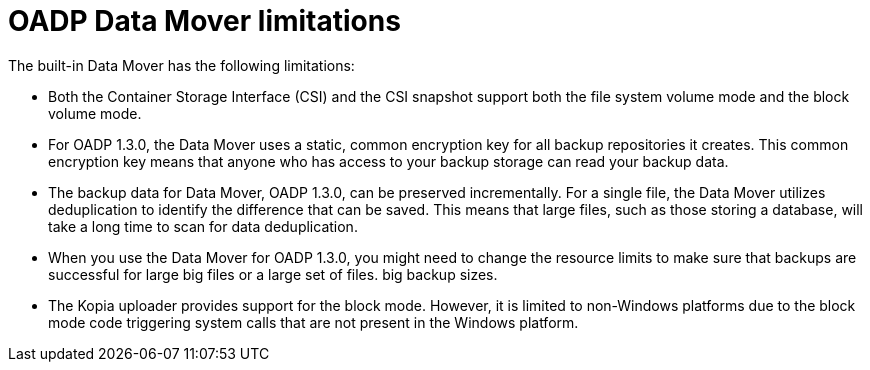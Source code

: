 // Module included in the following assemblies:
//
// about-oadp-1-3-data-mover.adoc

:_mod-docs-content-type: CONCEPT
[id="oadp-limitations_{context}"]
= OADP Data Mover limitations

The built-in Data Mover has the following limitations:

* Both the  Container Storage Interface (CSI) and the CSI snapshot support both the file system volume mode and the block volume mode.

* For OADP 1.3.0, the Data Mover uses a static, common encryption key for all backup repositories it creates. This common encryption key means that anyone who has access to your backup storage can read your backup data.

* The backup data for Data Mover, OADP 1.3.0, can be preserved incrementally. For a single file, the Data Mover utilizes deduplication to identify the difference that can be saved. This means that large files, such as those storing a database, will take a long time to scan for data deduplication.

* When you use the Data Mover for OADP 1.3.0, you might need to change the resource limits to make sure that backups are successful for large big files or a large set of files. big backup sizes.

* The Kopia uploader provides support for the block mode. However, it is limited to non-Windows platforms due to the block mode code triggering system calls that are not present in the Windows platform.
